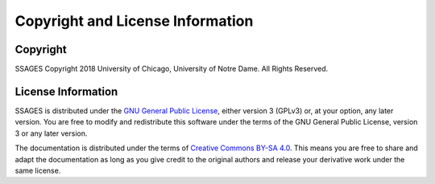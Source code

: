 .. _license-information:

Copyright and License Information
=================================

Copyright
---------

SSAGES Copyright 2018 University of Chicago, University of Notre Dame. All Rights Reserved. 

License Information
-------------------

SSAGES is distributed under the
`GNU General Public License <https://www.gnu.org/licenses/gpl-3.0.html>`_,
either version 3 (GPLv3) or, at your option, any later version. You are free to
modify and redistribute this software under the terms of the GNU General Public
License, version 3 or any later version.

The documentation is distributed under the terms of
`Creative Commons BY-SA 4.0 <https://creativecommons.org/licenses/by-sa/4.0/legalcode>`_.
This means you are free to share and adapt the documentation as long as you give
credit to the original authors and release your derivative work under the same
license.
